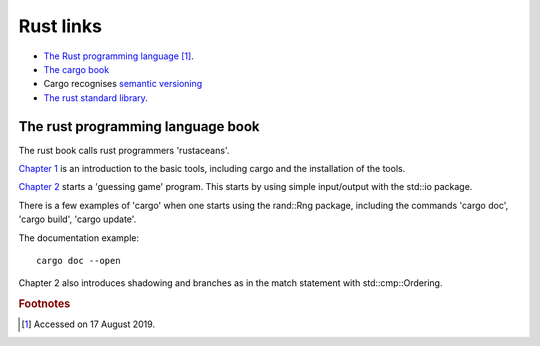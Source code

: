 ============
 Rust links
============

* `The Rust programming language <https://doc.rust-lang.org/book/title-page.html>`_ [#f1]_.

* `The cargo book <https://doc.rust-lang.org/cargo/>`_

* Cargo recognises `semantic versioning <https://semver.org/>`_

* `The rust standard library <https://doc.rust-lang.org/std/index.html>`_.



The rust programming language book
----------------------------------

The rust book calls rust programmers 'rustaceans'.

`Chapter 1
<https://doc.rust-lang.org/book/ch01-00-getting-started.html>`_ is an
introduction to the basic tools, including cargo and the installation
of the tools.

`Chapter 2
<https://doc.rust-lang.org/book/ch02-00-guessing-game-tutorial.html>`_
starts a 'guessing game' program. This starts by using simple
input/output with the std::io package.

There is a few examples of 'cargo' when one starts using the rand::Rng
package, including the commands 'cargo doc', 'cargo build', 'cargo
update'.

The documentation example::
  
  cargo doc --open

Chapter 2 also introduces shadowing and branches as in the match
statement with std::cmp::Ordering.



.. rubric:: Footnotes
	    
.. [#f1] Accessed on 17 August 2019.

	 
